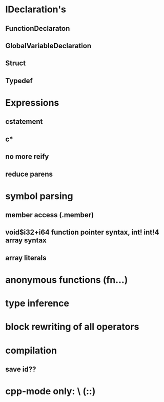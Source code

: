 * IDeclaration's
** FunctionDeclaraton
** GlobalVariableDeclaration
** Struct
** Typedef
* Expressions
** cstatement
** c*
** no more reify
** reduce parens
* symbol parsing
** member access (.member)
** void$i32+i64 function pointer syntax, int! int!4 array syntax
** array literals
* anonymous functions (fn...)
* type inference 
* block rewriting of all operators
* compilation
** save id??
* cpp-mode only: \ (::)
